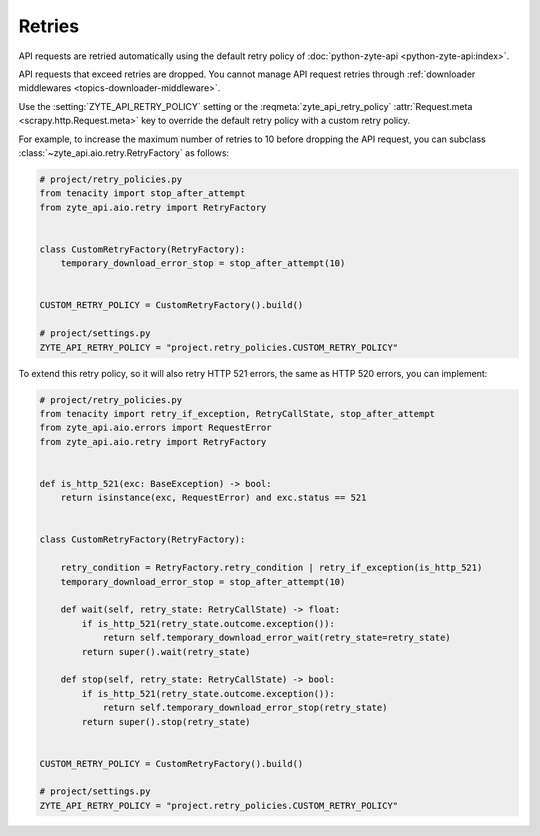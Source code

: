 .. _retry:

Retries
=======

API requests are retried automatically using the default retry policy of
:doc:`python-zyte-api <python-zyte-api:index>`.

API requests that exceed retries are dropped. You cannot manage API request
retries through :ref:`downloader middlewares <topics-downloader-middleware>`.

Use the :setting:`ZYTE_API_RETRY_POLICY` setting or the
:reqmeta:`zyte_api_retry_policy`
:attr:`Request.meta <scrapy.http.Request.meta>` key to override the default
retry policy with a custom retry policy.

For example, to increase the maximum number of retries to 10 before dropping
the API request, you can subclass :class:`~zyte_api.aio.retry.RetryFactory` as
follows:

.. code-block:: python

    # project/retry_policies.py
    from tenacity import stop_after_attempt
    from zyte_api.aio.retry import RetryFactory


    class CustomRetryFactory(RetryFactory):
        temporary_download_error_stop = stop_after_attempt(10)


    CUSTOM_RETRY_POLICY = CustomRetryFactory().build()

    # project/settings.py
    ZYTE_API_RETRY_POLICY = "project.retry_policies.CUSTOM_RETRY_POLICY"


To extend this retry policy, so it will also retry HTTP 521 errors, the same
as HTTP 520 errors, you can implement:

.. code-block:: python

    # project/retry_policies.py
    from tenacity import retry_if_exception, RetryCallState, stop_after_attempt
    from zyte_api.aio.errors import RequestError
    from zyte_api.aio.retry import RetryFactory


    def is_http_521(exc: BaseException) -> bool:
        return isinstance(exc, RequestError) and exc.status == 521


    class CustomRetryFactory(RetryFactory):

        retry_condition = RetryFactory.retry_condition | retry_if_exception(is_http_521)
        temporary_download_error_stop = stop_after_attempt(10)

        def wait(self, retry_state: RetryCallState) -> float:
            if is_http_521(retry_state.outcome.exception()):
                return self.temporary_download_error_wait(retry_state=retry_state)
            return super().wait(retry_state)

        def stop(self, retry_state: RetryCallState) -> bool:
            if is_http_521(retry_state.outcome.exception()):
                return self.temporary_download_error_stop(retry_state)
            return super().stop(retry_state)


    CUSTOM_RETRY_POLICY = CustomRetryFactory().build()

    # project/settings.py
    ZYTE_API_RETRY_POLICY = "project.retry_policies.CUSTOM_RETRY_POLICY"
